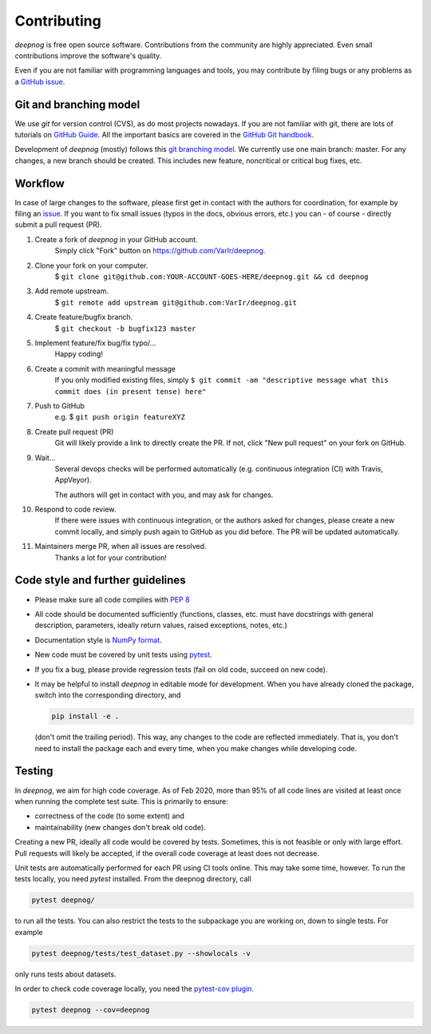..
    The following is currently NOT RELEVANT:
    DUPLICATED in root (for Github) and root/docs/development (for RTD)
    Until a clean way of redirecting/mirroring/etc is found,
    ALL CHANGES must be applied to BOTH VERSIONS!

============
Contributing
============

`deepnog` is free open source software.
Contributions from the community are highly appreciated.
Even small contributions improve the software's quality.

Even if you are not familiar with programming languages and tools,
you may contribute by filing bugs or any problems as a
`GitHub issue <https://github.com/VarIr/deepnog/issues>`_.


Git and branching model
=======================

We use `git` for version control (CVS), as do most projects nowadays.
If you are not familiar with git, there are lots of tutorials on
`GitHub Guide <https://guides.github.com/>`_.
All the important basics are covered in the
`GitHub Git handbook <https://guides.github.com/introduction/git-handbook/>`_.

Development of `deepnog` (mostly) follows this
`git branching model <https://nvie.com/posts/a-successful-git-branching-model/>`_.
We currently use one main branch: master.
For any changes, a new branch should be created.
This includes new feature, noncritical or critical bug fixes, etc.


Workflow
========

In case of large changes to the software, please first get in contact
with the authors for coordination, for example by filing an
`issue <https://github.com/VarIr/deepnog/issues>`_.
If you want to fix small issues (typos in the docs, obvious errors, etc.)
you can - of course - directly submit a pull request (PR).

#. Create a fork of `deepnog` in your GitHub account.
    Simply click "Fork" button on `<https://github.com/VarIr/deepnog>`_.


#. Clone your fork on your computer.
    $ ``git clone git@github.com:YOUR-ACCOUNT-GOES-HERE/deepnog.git && cd deepnog``

#. Add remote upstream.
    $ ``git remote add upstream git@github.com:VarIr/deepnog.git``

#. Create feature/bugfix branch.
    $ ``git checkout -b bugfix123 master``

#. Implement feature/fix bug/fix typo/...
    Happy coding!

#. Create a commit with meaningful message
    If you only modified existing files, simply
    ``$ git commit -am "descriptive message what this commit does (in present tense) here"``

#. Push to GitHub
    e.g. $ ``git push origin featureXYZ``

#. Create pull request (PR)
    Git will likely provide a link to directly create the PR.
    If not, click "New pull request" on your fork on GitHub.

#. Wait...
    Several devops checks will be performed automatically
    (e.g. continuous integration (CI) with Travis, AppVeyor).

    The authors will get in contact with you,
    and may ask for changes.

#. Respond to code review.
    If there were issues with continuous integration,
    or the authors asked for changes, please create a new commit locally,
    and simply push again to GitHub as you did before.
    The PR will be updated automatically.

#. Maintainers merge PR, when all issues are resolved.
    Thanks a lot for your contribution!


Code style and further guidelines
=================================

* Please make sure all code complies with
  `PEP 8 <https://www.python.org/dev/peps/pep-0008/>`_

* All code should be documented sufficiently
  (functions, classes, etc. must have docstrings with general description,
  parameters, ideally return values, raised exceptions, notes, etc.)

* Documentation style is
  `NumPy format <https://numpydoc.readthedocs.io/en/latest/format.html#docstring-standard>`_.

* New code must be covered by unit tests using `pytest <https://docs.pytest.org/en/latest/>`_.

* If you fix a bug, please provide regression tests (fail on old code, succeed on new code).

* It may be helpful to install `deepnog` in editable mode for development.
  When you have already cloned the package, switch into the corresponding directory,
  and

  .. code-block:: bash

      pip install -e .

  (don't omit the trailing period).
  This way, any changes to the code are reflected immediately.
  That is, you don't need to install the package each and every time,
  when you make changes while developing code.


Testing
=======

In `deepnog`, we aim for high code coverage. As of Feb 2020,
more than 95% of all code lines are visited at least once when
running the complete test suite. This is primarily to ensure:

* correctness of the code (to some extent) and
* maintainability (new changes don't break old code).

Creating a new PR, ideally all code would be covered by tests.
Sometimes, this is not feasible or only with large effort.
Pull requests will likely be accepted, if the overall code coverage
at least does not decrease.

Unit tests are automatically performed for each PR using CI tools online.
This may take some time, however.
To run the tests locally, you need `pytest` installed.
From the deepnog directory, call

.. code-block:: bash

    pytest deepnog/

to run all the tests. You can also restrict the tests to the subpackage
you are working on, down to single tests.
For example

.. code-block:: bash

    pytest deepnog/tests/test_dataset.py --showlocals -v

only runs tests about datasets.

In order to check code coverage locally, you need the
`pytest-cov plugin <https://github.com/pytest-dev/pytest-cov>`_.

.. code-block:: bash

    pytest deepnog --cov=deepnog
